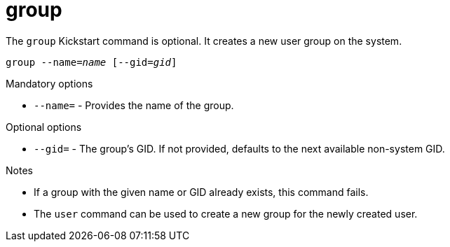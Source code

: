 [id="group_{context}"]
= group

The [command]`group` Kickstart command is optional. It creates a new user group on the system.


[subs="quotes,macros"]
----
[command]``group --name=__name__ [--gid=__gid__]``
----

.Mandatory options

* [option]`--name=` - Provides the name of the group.

.Optional options

* [option]`--gid=` - The group's GID. If not provided, defaults to the next available non-system GID.

.Notes

* If a group with the given name or GID already exists, this command fails.

* The [command]`user` command can be used to create a new group for the newly created user.

